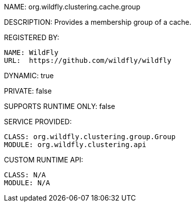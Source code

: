 NAME: org.wildfly.clustering.cache.group

DESCRIPTION: Provides a membership group of a cache.

REGISTERED BY:
  
  NAME: WildFly
  URL:  https://github.com/wildfly/wildfly

DYNAMIC: true

PRIVATE: false

SUPPORTS RUNTIME ONLY: false

SERVICE PROVIDED:

  CLASS: org.wildfly.clustering.group.Group
  MODULE: org.wildfly.clustering.api

CUSTOM RUNTIME API:

  CLASS: N/A
  MODULE: N/A
